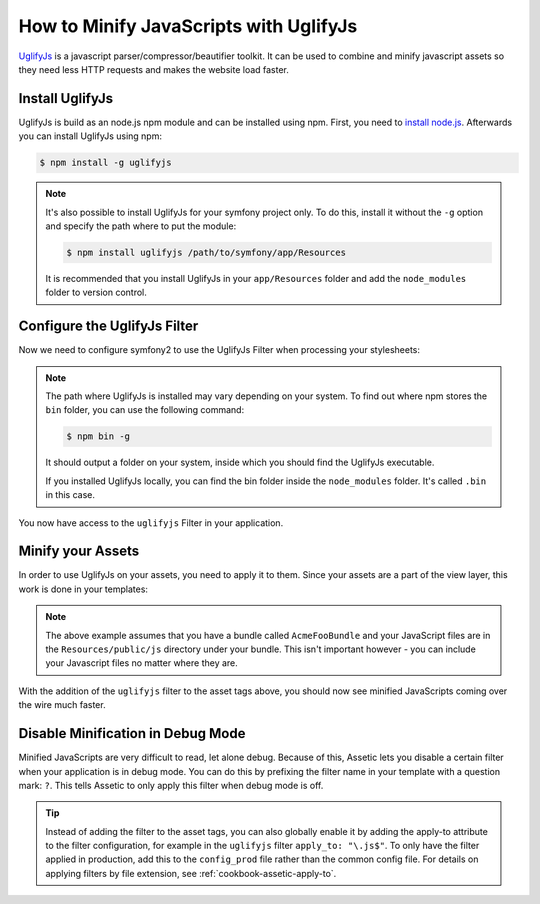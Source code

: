 .. index::
   single: Assetic; UglifyJs

How to Minify JavaScripts with UglifyJs
=======================================

`UglifyJs`_ is a javascript parser/compressor/beautifier toolkit. It can be used
to combine and minify javascript assets so they need less HTTP requests and makes
the website load faster.

Install UglifyJs
----------------

UglifyJs is build as an node.js npm module and can be installed using npm. First,
you need to `install node.js`_. Afterwards you can install UglifyJs using npm:

.. code-block:: bash
    
    $ npm install -g uglifyjs
    
.. note::

    It's also possible to install UglifyJs for your symfony project only. To do this,
    install it without the ``-g`` option and specify the path where to put the module:
    
    .. code-block:: bash
    
        $ npm install uglifyjs /path/to/symfony/app/Resources
        
    It is recommended that you install UglifyJs in your ``app/Resources`` folder
    and add the ``node_modules`` folder to version control.

Configure the UglifyJs Filter
-----------------------------

Now we need to configure symfony2 to use the UglifyJs Filter when processing your
stylesheets:

.. configuration-block::

    .. code-block:: yaml

        # app/config/config.yml
        assetic:
            filters:
                uglifyjs:
                    bin: /usr/local/bin/uglifyjs

    .. code-block:: xml

        <!-- app/config/config.xml -->
        <assetic:config>
            <assetic:filter
                name="uglifyjs"
                bin="/usr/local/bin/uglifyjs" />
        </assetic:config>

    .. code-block:: php

        // app/config/config.php
        $container->loadFromExtension('assetic', array(
            'filters' => array(
                'uglifyjs' => array(
                    'bin' => '/usr/local/bin/uglifyjs',
                ),
            ),
        ));
        
.. note::

    The path where UglifyJs is installed may vary depending on your system.
    To find out where npm stores the ``bin`` folder, you can use the following
    command:
    
    .. code-block:: bash
    
        $ npm bin -g
        
    It should output a folder on your system, inside which you should find
    the UglifyJs executable.
    
    If you installed UglifyJs locally, you can find the bin folder inside
    the ``node_modules`` folder. It's called ``.bin`` in this case.

You now have access to the ``uglifyjs`` Filter in your application. 

Minify your Assets
------------------

In order to use UglifyJs on your assets, you need to apply it to them. Since 
your assets are a part of the view layer, this work is done in your templates:

.. configuration-block::

    .. code-block:: html+jinja

        {% javascripts '@AcmeFooBundle/Resources/public/js/*' filter='uglifyjs' %}
            <script src="{{ asset_url }}"></script>
        {% endjavascripts %}

    .. code-block:: html+php

        <?php foreach ($view['assetic']->javascripts(
            array('@AcmeFooBundle/Resources/public/js/*'),
            array('uglifyjs')
        ) as $url): ?>
            <script src="<?php echo $view->escape($url) ?>"></script>
        <?php endforeach; ?>

.. note::

    The above example assumes that you have a bundle called ``AcmeFooBundle``
    and your JavaScript files are in the ``Resources/public/js`` directory under
    your bundle. This isn't important however - you can include your Javascript
    files no matter where they are.

With the addition of the ``uglifyjs`` filter to the asset tags above, you should
now see minified JavaScripts coming over the wire much faster. 

Disable Minification in Debug Mode
----------------------------------

Minified JavaScripts are very difficult to read, let alone
debug. Because of this, Assetic lets you disable a certain filter when your
application is in debug mode. You can do this by prefixing the filter name
in your template with a question mark: ``?``. This tells Assetic to only
apply this filter when debug mode is off.

.. configuration-block::

    .. code-block:: html+jinja

        {% javascripts '@AcmeFooBundle/Resources/public/js/*' filter='?uglifyjs' %}
            <script src="{{ asset_url }}"></script>
        {% endjavascripts %}

    .. code-block:: html+php

        <?php foreach ($view['assetic']->javascripts(
            array('@AcmeFooBundle/Resources/public/js/*'),
            array('?uglifyjs')
        ) as $url): ?>
            <script src="<?php echo $view->escape($url) ?>"></script>
        <?php endforeach; ?>


.. tip::

    Instead of adding the filter to the asset tags, you can also globally
    enable it by adding the apply-to attribute to the filter configuration, for
    example in the ``uglifyjs`` filter ``apply_to: "\.js$"``. To only have the filter
    applied in production, add this to the ``config_prod`` file rather than the
    common config file. For details on applying filters by file extension,
    see :ref:`cookbook-assetic-apply-to`.


.. _`UglifyJs`: https://github.com/mishoo/UglifyJS
.. _`install node.js`: http://nodejs.org/
